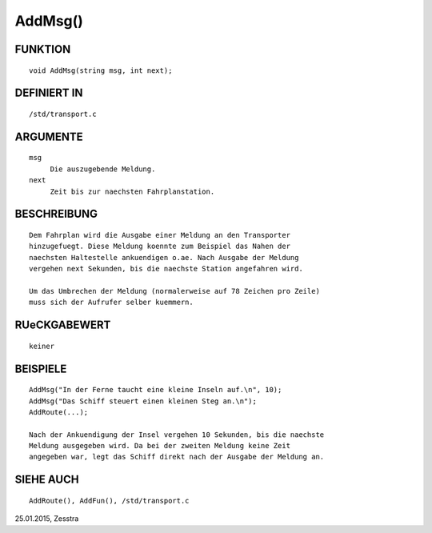 AddMsg()
========

FUNKTION
--------
::

     void AddMsg(string msg, int next);

DEFINIERT IN
------------
::

     /std/transport.c

ARGUMENTE
---------
::

     msg
          Die auszugebende Meldung.
     next
          Zeit bis zur naechsten Fahrplanstation.

BESCHREIBUNG
------------
::

     Dem Fahrplan wird die Ausgabe einer Meldung an den Transporter
     hinzugefuegt. Diese Meldung koennte zum Beispiel das Nahen der
     naechsten Haltestelle ankuendigen o.ae. Nach Ausgabe der Meldung
     vergehen next Sekunden, bis die naechste Station angefahren wird.

     Um das Umbrechen der Meldung (normalerweise auf 78 Zeichen pro Zeile)
     muss sich der Aufrufer selber kuemmern.

RUeCKGABEWERT
-------------
::

     keiner

BEISPIELE
---------
::

     AddMsg("In der Ferne taucht eine kleine Inseln auf.\n", 10);
     AddMsg("Das Schiff steuert einen kleinen Steg an.\n");
     AddRoute(...);

     Nach der Ankuendigung der Insel vergehen 10 Sekunden, bis die naechste
     Meldung ausgegeben wird. Da bei der zweiten Meldung keine Zeit
     angegeben war, legt das Schiff direkt nach der Ausgabe der Meldung an.

SIEHE AUCH
----------
::

     AddRoute(), AddFun(), /std/transport.c


25.01.2015, Zesstra

